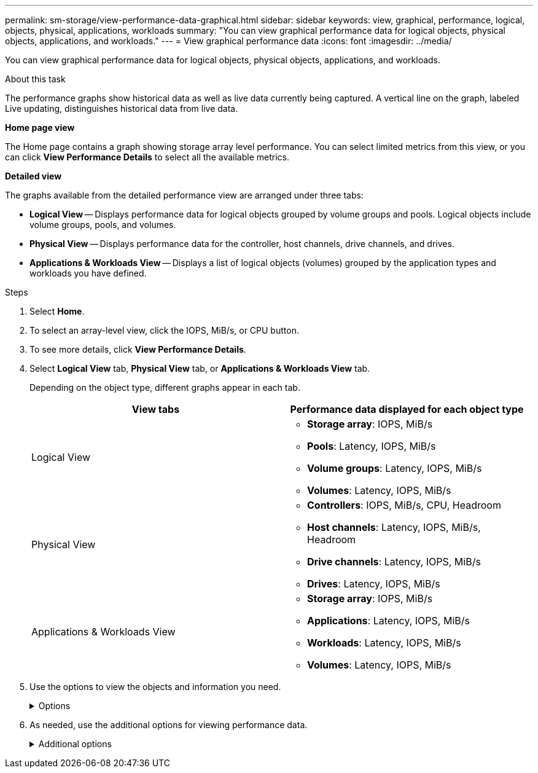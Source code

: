 ---
permalink: sm-storage/view-performance-data-graphical.html
sidebar: sidebar
keywords: view, graphical, performance, logical, objects, physical, applications, workloads
summary: "You can view graphical performance data for logical objects, physical objects, applications, and workloads."
---
= View graphical performance data
:icons: font
:imagesdir: ../media/

[.lead]
You can view graphical performance data for logical objects, physical objects, applications, and workloads.

.About this task

The performance graphs show historical data as well as live data currently being captured. A vertical line on the graph, labeled Live updating, distinguishes historical data from live data.

*Home page view*

The Home page contains a graph showing storage array level performance. You can select limited metrics from this view, or you can click *View Performance Details* to select all the available metrics.

*Detailed view*

The graphs available from the detailed performance view are arranged under three tabs:

* *Logical View* -- Displays performance data for logical objects grouped by volume groups and pools. Logical objects include volume groups, pools, and volumes.
* *Physical View* -- Displays performance data for the controller, host channels, drive channels, and drives.
* *Applications & Workloads View* -- Displays a list of logical objects (volumes) grouped by the application types and workloads you have defined.

.Steps

. Select *Home*.
. To select an array-level view, click the IOPS, MiB/s, or CPU button.
. To see more details, click *View Performance Details*.
. Select *Logical View* tab, *Physical View* tab, or *Applications & Workloads View* tab.
+
Depending on the object type, different graphs appear in each tab.
+
[cols="2*",options="header"]
|===
| View tabs| Performance data displayed for each object type
a|
Logical View
a|

 ** *Storage array*: IOPS, MiB/s
 ** *Pools*: Latency, IOPS, MiB/s
 ** *Volume groups*: Latency, IOPS, MiB/s
 ** *Volumes*: Latency, IOPS, MiB/s

a|
Physical View
a|

 ** *Controllers*: IOPS, MiB/s, CPU, Headroom
 ** *Host channels*: Latency, IOPS, MiB/s, Headroom
 ** *Drive channels*: Latency, IOPS, MiB/s
 ** *Drives*: Latency, IOPS, MiB/s

a|
Applications & Workloads View
a|

 ** *Storage array*: IOPS, MiB/s
 ** *Applications*: Latency, IOPS, MiB/s
 ** *Workloads*: Latency, IOPS, MiB/s
 ** *Volumes*: Latency, IOPS, MiB/s

+
|===

. Use the options to view the objects and information you need.
+
.Options
[%collapsible]
====

[cols="2*",options="header"]
|===
| Options for viewing objects| Description
a|
Expand a drawer to see the list of objects.
a|
_Navigation drawers_ contain storage objects, such as pools, volume groups, and drives.

Click the drawer to view the list of objects in the drawer.
a|
Select objects to view.
a|
Select the check box to the left of each object to choose the performance data you want to view.
a|
Use Filter to find object names or partial names.
a|
In the Filter box, enter the name or a partial name of objects to list just those objects in the drawer.
a|
Click *Refresh Graphs* after selecting objects.
a|
After selecting objects from the drawers, select *Refresh Graphs* to view graphical data for the items you have selected.
a|
Hide or show graph
a|
Select the graph title to hide or show the graph.
|===
====

. As needed, use the additional options for viewing performance data.
+
.Additional options
[%collapsible]
====

[cols="2*",options="header"]
|===
| Option| Description
a|
Time frame
a|
Select the length of time you want to view (5 minutes, 1 hour, 8 hours, 1 day, 7 days, or 30 days). The default is 1 hour.

NOTE: Loading performance data for a 30-day time frame can take several minutes. Do not navigate away from the web page, refresh the web page, or close the browser while data is loading.
a|
Data point details
a|
Hover the cursor over the graph to see metrics for a particular data point.
a|
Scroll bar
a|
Use the scroll bar below the graph to view an earlier or later time span.
a|
Zoom bar
a|
Below the graph, drag the zoom bar handles to zoom out on a time span. The wider the zoom bar, the less granular the details of the graph.

To reset the graph, select one of the time frame options.
a|
Drag and drop
a|
On the graph, drag the cursor from one point in time to another to zoom in on a time span.

To reset the graph, select one of the time frame options.
|===
